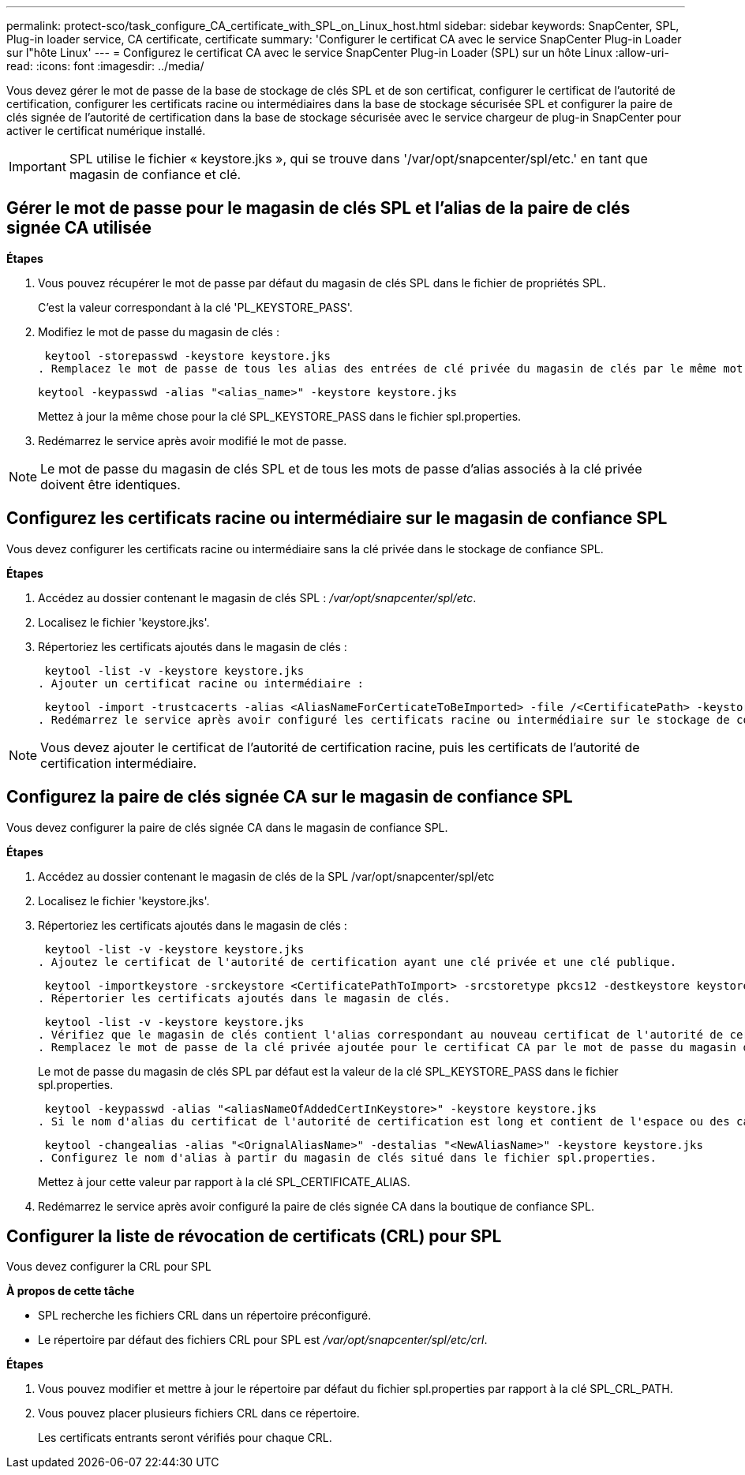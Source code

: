 ---
permalink: protect-sco/task_configure_CA_certificate_with_SPL_on_Linux_host.html 
sidebar: sidebar 
keywords: SnapCenter, SPL, Plug-in loader service, CA certificate, certificate 
summary: 'Configurer le certificat CA avec le service SnapCenter Plug-in Loader sur l"hôte Linux' 
---
= Configurez le certificat CA avec le service SnapCenter Plug-in Loader (SPL) sur un hôte Linux
:allow-uri-read: 
:icons: font
:imagesdir: ../media/


[role="lead"]
Vous devez gérer le mot de passe de la base de stockage de clés SPL et de son certificat, configurer le certificat de l'autorité de certification, configurer les certificats racine ou intermédiaires dans la base de stockage sécurisée SPL et configurer la paire de clés signée de l'autorité de certification dans la base de stockage sécurisée avec le service chargeur de plug-in SnapCenter pour activer le certificat numérique installé.


IMPORTANT: SPL utilise le fichier « keystore.jks », qui se trouve dans '/var/opt/snapcenter/spl/etc.' en tant que magasin de confiance et clé.



== Gérer le mot de passe pour le magasin de clés SPL et l'alias de la paire de clés signée CA utilisée

*Étapes*

. Vous pouvez récupérer le mot de passe par défaut du magasin de clés SPL dans le fichier de propriétés SPL.
+
C'est la valeur correspondant à la clé 'PL_KEYSTORE_PASS'.

. Modifiez le mot de passe du magasin de clés :
+
 keytool -storepasswd -keystore keystore.jks
. Remplacez le mot de passe de tous les alias des entrées de clé privée du magasin de clés par le même mot de passe que celui utilisé pour le magasin de clés :
+
 keytool -keypasswd -alias "<alias_name>" -keystore keystore.jks
+
Mettez à jour la même chose pour la clé SPL_KEYSTORE_PASS dans le fichier spl.properties.

. Redémarrez le service après avoir modifié le mot de passe.



NOTE: Le mot de passe du magasin de clés SPL et de tous les mots de passe d'alias associés à la clé privée doivent être identiques.



== Configurez les certificats racine ou intermédiaire sur le magasin de confiance SPL

Vous devez configurer les certificats racine ou intermédiaire sans la clé privée dans le stockage de confiance SPL.

*Étapes*

. Accédez au dossier contenant le magasin de clés SPL : _/var/opt/snapcenter/spl/etc_.
. Localisez le fichier 'keystore.jks'.
. Répertoriez les certificats ajoutés dans le magasin de clés :
+
 keytool -list -v -keystore keystore.jks
. Ajouter un certificat racine ou intermédiaire :
+
 keytool -import -trustcacerts -alias <AliasNameForCerticateToBeImported> -file /<CertificatePath> -keystore keystore.jks
. Redémarrez le service après avoir configuré les certificats racine ou intermédiaire sur le stockage de confiance SPL.



NOTE: Vous devez ajouter le certificat de l'autorité de certification racine, puis les certificats de l'autorité de certification intermédiaire.



== Configurez la paire de clés signée CA sur le magasin de confiance SPL

Vous devez configurer la paire de clés signée CA dans le magasin de confiance SPL.

*Étapes*

. Accédez au dossier contenant le magasin de clés de la SPL /var/opt/snapcenter/spl/etc
. Localisez le fichier 'keystore.jks'.
. Répertoriez les certificats ajoutés dans le magasin de clés :
+
 keytool -list -v -keystore keystore.jks
. Ajoutez le certificat de l'autorité de certification ayant une clé privée et une clé publique.
+
 keytool -importkeystore -srckeystore <CertificatePathToImport> -srcstoretype pkcs12 -destkeystore keystore.jks -deststoretype JKS
. Répertorier les certificats ajoutés dans le magasin de clés.
+
 keytool -list -v -keystore keystore.jks
. Vérifiez que le magasin de clés contient l'alias correspondant au nouveau certificat de l'autorité de certification, qui a été ajouté au magasin de clés.
. Remplacez le mot de passe de la clé privée ajoutée pour le certificat CA par le mot de passe du magasin de clés.
+
Le mot de passe du magasin de clés SPL par défaut est la valeur de la clé SPL_KEYSTORE_PASS dans le fichier spl.properties.

+
 keytool -keypasswd -alias "<aliasNameOfAddedCertInKeystore>" -keystore keystore.jks
. Si le nom d'alias du certificat de l'autorité de certification est long et contient de l'espace ou des caractères spéciaux ("*",","), remplacez le nom d'alias par un nom simple :
+
 keytool -changealias -alias "<OrignalAliasName>" -destalias "<NewAliasName>" -keystore keystore.jks
. Configurez le nom d'alias à partir du magasin de clés situé dans le fichier spl.properties.
+
Mettez à jour cette valeur par rapport à la clé SPL_CERTIFICATE_ALIAS.

. Redémarrez le service après avoir configuré la paire de clés signée CA dans la boutique de confiance SPL.




== Configurer la liste de révocation de certificats (CRL) pour SPL

Vous devez configurer la CRL pour SPL

*À propos de cette tâche*

* SPL recherche les fichiers CRL dans un répertoire préconfiguré.
* Le répertoire par défaut des fichiers CRL pour SPL est _/var/opt/snapcenter/spl/etc/crl_.


*Étapes*

. Vous pouvez modifier et mettre à jour le répertoire par défaut du fichier spl.properties par rapport à la clé SPL_CRL_PATH.
. Vous pouvez placer plusieurs fichiers CRL dans ce répertoire.
+
Les certificats entrants seront vérifiés pour chaque CRL.


